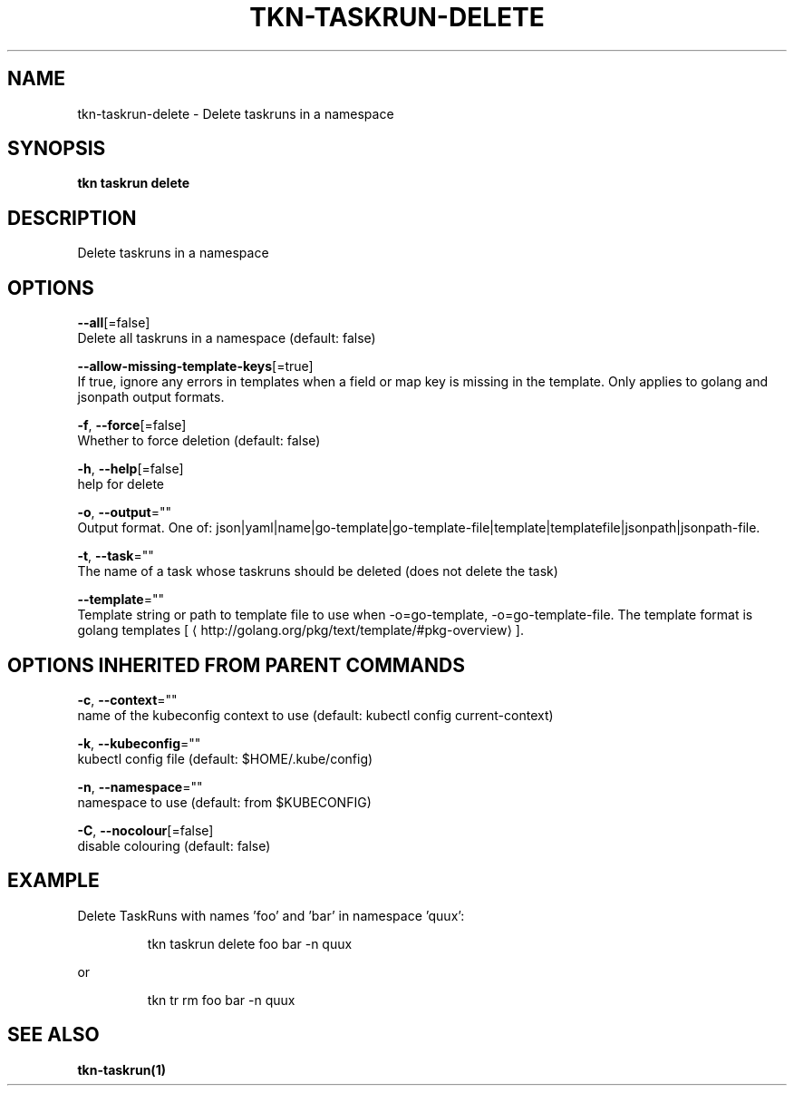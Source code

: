 .TH "TKN\-TASKRUN\-DELETE" "1" "" "Auto generated by spf13/cobra" "" 
.nh
.ad l


.SH NAME
.PP
tkn\-taskrun\-delete \- Delete taskruns in a namespace


.SH SYNOPSIS
.PP
\fBtkn taskrun delete\fP


.SH DESCRIPTION
.PP
Delete taskruns in a namespace


.SH OPTIONS
.PP
\fB\-\-all\fP[=false]
    Delete all taskruns in a namespace (default: false)

.PP
\fB\-\-allow\-missing\-template\-keys\fP[=true]
    If true, ignore any errors in templates when a field or map key is missing in the template. Only applies to golang and jsonpath output formats.

.PP
\fB\-f\fP, \fB\-\-force\fP[=false]
    Whether to force deletion (default: false)

.PP
\fB\-h\fP, \fB\-\-help\fP[=false]
    help for delete

.PP
\fB\-o\fP, \fB\-\-output\fP=""
    Output format. One of: json|yaml|name|go\-template|go\-template\-file|template|templatefile|jsonpath|jsonpath\-file.

.PP
\fB\-t\fP, \fB\-\-task\fP=""
    The name of a task whose taskruns should be deleted (does not delete the task)

.PP
\fB\-\-template\fP=""
    Template string or path to template file to use when \-o=go\-template, \-o=go\-template\-file. The template format is golang templates [
\[la]http://golang.org/pkg/text/template/#pkg-overview\[ra]].


.SH OPTIONS INHERITED FROM PARENT COMMANDS
.PP
\fB\-c\fP, \fB\-\-context\fP=""
    name of the kubeconfig context to use (default: kubectl config current\-context)

.PP
\fB\-k\fP, \fB\-\-kubeconfig\fP=""
    kubectl config file (default: $HOME/.kube/config)

.PP
\fB\-n\fP, \fB\-\-namespace\fP=""
    namespace to use (default: from $KUBECONFIG)

.PP
\fB\-C\fP, \fB\-\-nocolour\fP[=false]
    disable colouring (default: false)


.SH EXAMPLE
.PP
Delete TaskRuns with names 'foo' and 'bar' in namespace 'quux':

.PP
.RS

.nf
tkn taskrun delete foo bar \-n quux

.fi
.RE

.PP
or

.PP
.RS

.nf
tkn tr rm foo bar \-n quux

.fi
.RE


.SH SEE ALSO
.PP
\fBtkn\-taskrun(1)\fP
